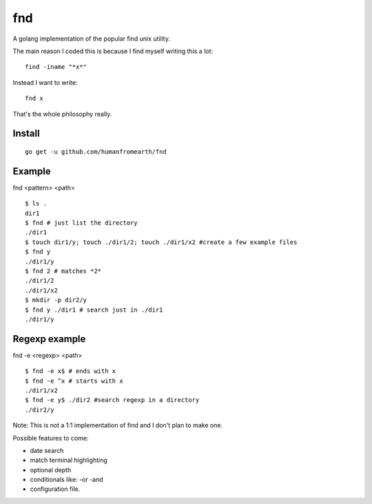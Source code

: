 fnd
======

A golang implementation of the popular find unix utility.

The main reason I coded this is because I find myself writing this a lot::

        find -iname "*x*"

Instead I want to write::

        fnd x


That's the whole philosophy really.


Install
---------
::

        go get -u github.com/humanfromearth/fnd

Example
---------------------------------

fnd <pattern> <path>

::

        $ ls .
        dir1
        $ fnd # just list the directory
        ./dir1
        $ touch dir1/y; touch ./dir1/2; touch ./dir1/x2 #create a few example files
        $ fnd y
        ./dir1/y
        $ fnd 2 # matches *2*
        ./dir1/2
        ./dir1/x2
        $ mkdir -p dir2/y
        $ fnd y ./dir1 # search just in ./dir1
        ./dir1/y

Regexp example
------------------

fnd -e <regexp> <path>

::

        $ fnd -e x$ # ends with x
        $ fnd -e ^x # starts with x
        ./dir1/x2
        $ fnd -e y$ ./dir2 #search regexp in a directory
        ./dir2/y

Note: This is not a 1:1 implementation of find and I don't plan to make one.

Possible features to come:

* date search
* match terminal highlighting
* optional depth
* conditionals like: -or -and
* configuration file.

